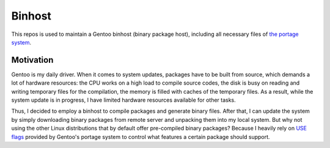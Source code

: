 Binhost
=======

This repos is used to maintain a Gentoo binhost (binary package host), including
all necessary files of `the portage system`_.

Motivation
----------

Gentoo is my daily driver. When it comes to system updates, packages have to be
built from source, which demands a lot of hardware resources: the CPU works on a
high load to compile source codes, the disk is busy on reading and writing
temporary files for the compilation, the memory is filled with caches of
the temporary files. As a result, while the system update is in progress, I
have limited hardware resources available for other tasks.

Thus, I decided to employ a binhost to compile packages and generate binary
files. After that, I can update the system by simply downloading binary packages
from remote server and unpacking them into my local system. But why not using
the other Linux distributions that by default offer pre-compiled binary
packages? Because I heavily rely on `USE flags`_ provided by Gentoo's portage
system to control what features a certain package should support.


.. _the portage system: https://wiki.gentoo.org/wiki/Portage
.. _USE flags: https://wiki.gentoo.org/wiki/Handbook:AMD64/Working/USE

